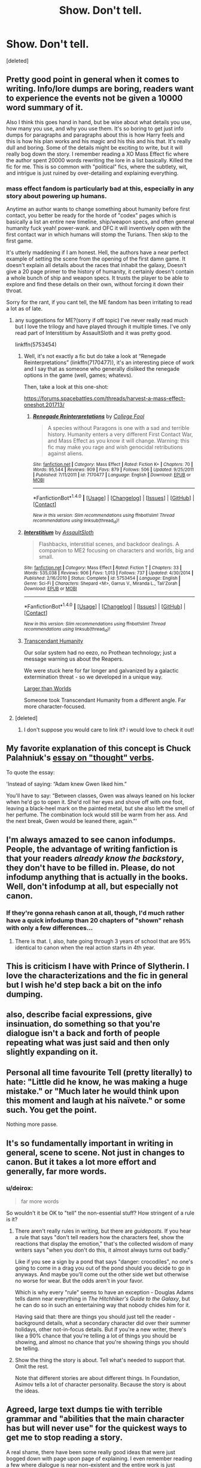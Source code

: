#+TITLE: Show. Don't tell.

* Show. Don't tell.
:PROPERTIES:
:Score: 54
:DateUnix: 1509071711.0
:DateShort: 2017-Oct-27
:FlairText: Discussion
:END:
[deleted]


** Pretty good point in general when it comes to writing. Info/lore dumps are boring, readers want to experience the events not be given a 10000 word summary of it.

Also I think this goes hand in hand, but be wise about what details you use, how many you use, and why you use them. It's so boring to get just info dumps for paragraphs and paragraphs about this is how Harry feels and this is how his plan works and his magic and his this and his that. It's really dull and boring. Some of the details might be exciting to write, but it will really bog down the story. I remember reading a XO Mass Effect fic where the author spent 20000 words rewriting the lore in a list basically. Killed the fic for me. This is so common with "political" fics, where the subtlety, wit, and intrigue is just ruined by over-detailing and explaining everything.
:PROPERTIES:
:Author: ladrlee
:Score: 30
:DateUnix: 1509080512.0
:DateShort: 2017-Oct-27
:END:

*** mass effect fandom is particularly bad at this, especially in any story about powering up humans.

Anytime an author wants to change something about humanity before first contact, you better be ready for the horde of "codex" pages which is basically a list an entire new timeline, ship/weapon specs, and often general humanity fuck yeah! power-wank. and OFC it will inventively open with the first contact war in which humans will stomp the Turians. Then skip to the first game.

It's utterly maddening if I am honest. Hell, the authors have a near perfect example of setting the scene from the opening of the first damn game. It doesn't explain all details about the races that inhabit the galaxy, Doesn't give a 20 page primer to the history of humanity, it certainly doesn't contain a whole bunch of ship and weapon specs. It trusts the player to be able to explore and find these details on their own, without forcing it down their throat.

Sorry for the rant, if you cant tell, the ME fandom has been irritating to read a lot as of late.
:PROPERTIES:
:Author: DontLoseYourWay223
:Score: 11
:DateUnix: 1509081370.0
:DateShort: 2017-Oct-27
:END:

**** any suggestions for ME?(sorry if off topic) I've never really read much but I love the trilogy and have played through it multiple times. I've only read part of Interstitium by AssaultSloth and it was pretty good.

linkffn(5753454)
:PROPERTIES:
:Author: cyclicalbeats
:Score: 2
:DateUnix: 1509125749.0
:DateShort: 2017-Oct-27
:END:

***** Well, it's not exactly a fic but do take a look at “Renegade Reinterpretations” (linkffn(7170477)), it's an interesting piece of work and I say that as someone who generally disliked the renegade options in the game (well, games; whatevs).

Then, take a look at this one-shot:

[[https://forums.spacebattles.com/threads/harvest-a-mass-effect-oneshot.201713/]]
:PROPERTIES:
:Author: Kazeto
:Score: 2
:DateUnix: 1509132307.0
:DateShort: 2017-Oct-27
:END:

****** [[http://www.fanfiction.net/s/7170477/1/][*/Renegade Reinterpretations/*]] by [[https://www.fanfiction.net/u/1675369/College-Fool][/College Fool/]]

#+begin_quote
  A species without Paragons is one with a sad and terrible history. Humanity enters a very different First Contact War, and Mass Effect as you know it will change. Warning: this fic may make you rage and wish genocidal retributions against aliens.
#+end_quote

^{/Site/: [[http://www.fanfiction.net/][fanfiction.net]] *|* /Category/: Mass Effect *|* /Rated/: Fiction K+ *|* /Chapters/: 70 *|* /Words/: 95,544 *|* /Reviews/: 909 *|* /Favs/: 879 *|* /Follows/: 506 *|* /Updated/: 9/25/2011 *|* /Published/: 7/11/2011 *|* /id/: 7170477 *|* /Language/: English *|* /Download/: [[http://www.ff2ebook.com/old/ffn-bot/index.php?id=7170477&source=ff&filetype=epub][EPUB]] or [[http://www.ff2ebook.com/old/ffn-bot/index.php?id=7170477&source=ff&filetype=mobi][MOBI]]}

--------------

*FanfictionBot*^{1.4.0} *|* [[[https://github.com/tusing/reddit-ffn-bot/wiki/Usage][Usage]]] | [[[https://github.com/tusing/reddit-ffn-bot/wiki/Changelog][Changelog]]] | [[[https://github.com/tusing/reddit-ffn-bot/issues/][Issues]]] | [[[https://github.com/tusing/reddit-ffn-bot/][GitHub]]] | [[[https://www.reddit.com/message/compose?to=tusing][Contact]]]

^{/New in this version: Slim recommendations using/ ffnbot!slim! /Thread recommendations using/ linksub(thread_id)!}
:PROPERTIES:
:Author: FanfictionBot
:Score: 2
:DateUnix: 1509132317.0
:DateShort: 2017-Oct-27
:END:


***** [[http://www.fanfiction.net/s/5753454/1/][*/Interstitium/*]] by [[https://www.fanfiction.net/u/661180/AssaultSloth][/AssaultSloth/]]

#+begin_quote
  Flashbacks, interstitial scenes, and backdoor dealings. A companion to ME2 focusing on characters and worlds, big and small.
#+end_quote

^{/Site/: [[http://www.fanfiction.net/][fanfiction.net]] *|* /Category/: Mass Effect *|* /Rated/: Fiction T *|* /Chapters/: 33 *|* /Words/: 535,038 *|* /Reviews/: 906 *|* /Favs/: 1,013 *|* /Follows/: 737 *|* /Updated/: 4/30/2014 *|* /Published/: 2/16/2010 *|* /Status/: Complete *|* /id/: 5753454 *|* /Language/: English *|* /Genre/: Sci-Fi *|* /Characters/: Shepard <M>, Garrus V., Miranda L., Tali'Zorah *|* /Download/: [[http://www.ff2ebook.com/old/ffn-bot/index.php?id=5753454&source=ff&filetype=epub][EPUB]] or [[http://www.ff2ebook.com/old/ffn-bot/index.php?id=5753454&source=ff&filetype=mobi][MOBI]]}

--------------

*FanfictionBot*^{1.4.0} *|* [[[https://github.com/tusing/reddit-ffn-bot/wiki/Usage][Usage]]] | [[[https://github.com/tusing/reddit-ffn-bot/wiki/Changelog][Changelog]]] | [[[https://github.com/tusing/reddit-ffn-bot/issues/][Issues]]] | [[[https://github.com/tusing/reddit-ffn-bot/][GitHub]]] | [[[https://www.reddit.com/message/compose?to=tusing][Contact]]]

^{/New in this version: Slim recommendations using/ ffnbot!slim! /Thread recommendations using/ linksub(thread_id)!}
:PROPERTIES:
:Author: FanfictionBot
:Score: 1
:DateUnix: 1509125779.0
:DateShort: 2017-Oct-27
:END:


***** [[https://www.fanfiction.net/s/9271192/1/Transcendent-Humanity][Transcendant Humanity]]

Our solar system had no eezo, no Prothean technology; just a message warning us about the Reapers.

We were stuck here for far longer and galvanized by a galactic extermination threat - so we developed in a unique way.

[[https://forums.spacebattles.com/threads/larger-than-worlds-a-mass-effect-fanfiction-featuring-transhumanity.369987/][Larger than Worlds]]

Someone took Transcendant Humanity from a different angle. Far more character-focused.
:PROPERTIES:
:Author: TheVoteMote
:Score: 1
:DateUnix: 1509169394.0
:DateShort: 2017-Oct-28
:END:


**** [deleted]
:PROPERTIES:
:Score: 1
:DateUnix: 1509086453.0
:DateShort: 2017-Oct-27
:END:

***** I don't suppose you would care to link it? i would love to check it out!
:PROPERTIES:
:Author: DontLoseYourWay223
:Score: 3
:DateUnix: 1509088147.0
:DateShort: 2017-Oct-27
:END:


** My favorite explanation of this concept is Chuck Palahniuk's [[https://litreactor.com/essays/chuck-palahniuk/nuts-and-bolts-%E2%80%9Cthought%E2%80%9D-verbs][essay on "thought" verbs]].

To quote the essay:

'Instead of saying: “Adam knew Gwen liked him.”

You'll have to say: “Between classes, Gwen was always leaned on his locker when he'd go to open it. She'd roll her eyes and shove off with one foot, leaving a black-heel mark on the painted metal, but she also left the smell of her perfume. The combination lock would still be warm from her ass. And the next break, Gwen would be leaned there, again.”'
:PROPERTIES:
:Author: vir_innominatus
:Score: 27
:DateUnix: 1509096857.0
:DateShort: 2017-Oct-27
:END:


** I'm always amazed to see canon infodumps. People, the advantage of writing fanfiction is that your readers /already know the backstory/, they don't have to be filled in. Please, do not infodump anything that is actually in the books. Well, don't infodump at all, but especially not canon.
:PROPERTIES:
:Author: t1mepiece
:Score: 11
:DateUnix: 1509103468.0
:DateShort: 2017-Oct-27
:END:

*** If they're gonna rehash canon at all, though, I'd much rather have a quick infodump than 20 chapters of "shown" rehash with only a few differences...
:PROPERTIES:
:Author: cavelioness
:Score: 12
:DateUnix: 1509105068.0
:DateShort: 2017-Oct-27
:END:

**** There is that. I, also, hate going through 3 years of school that are 95% identical to canon when the real action starts in 4th year.
:PROPERTIES:
:Author: t1mepiece
:Score: 2
:DateUnix: 1509143727.0
:DateShort: 2017-Oct-28
:END:


** This is criticism I have with Prince of Slytherin. I love the characterizations and the fic in general but I wish he'd step back a bit on the info dumping.
:PROPERTIES:
:Author: emotionalhaircut
:Score: 5
:DateUnix: 1509110476.0
:DateShort: 2017-Oct-27
:END:


** also, describe facial expressions, give insinuation, do something so that you're dialogue isn't a back and forth of people repeating what was just said and then only slightly expanding on it.
:PROPERTIES:
:Author: jrg114
:Score: 4
:DateUnix: 1509077639.0
:DateShort: 2017-Oct-27
:END:


** Personal all time favourite Tell (pretty literally) to hate: "Little did he know, he was making a huge mistake." or "Much later he would think upon this moment and laugh at his naïvete." or some such. You get the point.

Nothing more passe.
:PROPERTIES:
:Author: aapoalas
:Score: 3
:DateUnix: 1509118872.0
:DateShort: 2017-Oct-27
:END:


** It's so fundamentally important in writing in general, scene to scene. Not just in changes to canon. But it takes a lot more effort and generally, far more words.
:PROPERTIES:
:Author: cyclicalbeats
:Score: 3
:DateUnix: 1509125488.0
:DateShort: 2017-Oct-27
:END:

*** u/deirox:
#+begin_quote
  far more words
#+end_quote

So wouldn't it be OK to "tell" the non-essential stuff? How stringent of a rule is it?
:PROPERTIES:
:Author: deirox
:Score: 2
:DateUnix: 1509136370.0
:DateShort: 2017-Oct-28
:END:

**** There aren't really rules in writing, but there are /guideposts./ If you hear a rule that says "don't tell readers how the characters feel, show the reactions that display the emotion," that's the collected wisdom of many writers says "when you don't do this, it almost always turns out badly."

Like if you see a sign by a pond that says "danger: crocodiles", no one's going to come in a drag you out of the pond should you decide to go in anyways. And maybe you'll come out the other side wet but otherwise no worse for wear. But the odds aren't in your favor.

Which is why every "rule" seems to have an exception - Douglas Adams tells damn near everything in /The Hitchhiker's Guide to the Galaxy/, but he can do so in such an entertaining way that nobody chides him for it.

Having said that: there are things you should just tell the reader - background details, what a secondary character did over their summer holidays, other not-in-focus details. But if you're a new writer, there's like a 90% chance that you're telling a lot of things you should be showing, and almost no chance that you're showing things you should be telling.
:PROPERTIES:
:Author: jmartkdr
:Score: 4
:DateUnix: 1509157980.0
:DateShort: 2017-Oct-28
:END:


**** Show the thing the story is about. Tell what's needed to support that. Omit the rest.

Note that different stories are about different things. In Foundation, Asimov tells a lot of character personality. Because the story is about the ideas.
:PROPERTIES:
:Author: dspeyer
:Score: 2
:DateUnix: 1509235078.0
:DateShort: 2017-Oct-29
:END:


** Agreed, large text dumps tie with terrible grammar and "abilities that the main character has but will never use" for the quickest ways to get me to stop reading a story.

A real shame, there have been some really good ideas that were just bogged down with page upon page of explaining. I even remember reading a few where dialogue is near non-existent and the entire work is just explaining what happened.
:PROPERTIES:
:Author: mamberu
:Score: 2
:DateUnix: 1509082377.0
:DateShort: 2017-Oct-27
:END:

*** But how else will you know that the most noble Lord Harry Potter-Black-Gryffindor-Merlin-Slytherin-Riddle-Hufflepuff-Ravenclaw-Peveral-Le_fay-Christ has 1038858372784726472826 galleons, and is politically powerful without the goblins taking his blood and spelling it out on parchment?
:PROPERTIES:
:Author: Parzius
:Score: 1
:DateUnix: 1509298365.0
:DateShort: 2017-Oct-29
:END:

**** I'd be a fan of someone writing this on his first vault trip, [[https://youtu.be/p1I2HqXIMRo?t=20]]

 

P.S. Sorry if it gets stuck in your head.
:PROPERTIES:
:Author: mamberu
:Score: 1
:DateUnix: 1509312561.0
:DateShort: 2017-Oct-30
:END:


** I personally that there needs to be a balance of showing and telling.

It is always weird when a character monologues for like two pages, with no description what is/was happening around them. It makes me think on anime were the other characters are just standing still and not moving/blinking.

For example, if someone is giving an impassioned speech, they would be doing some sort of movement, even it is hand/arm motions. That can be described easily to break out the speaking.
:PROPERTIES:
:Author: AshtonZero
:Score: 1
:DateUnix: 1509369520.0
:DateShort: 2017-Oct-30
:END:


** Would you be so kind as to link your fics for us so we can see how you exemplify this in your own work?
:PROPERTIES:
:Author: Judy-Lee
:Score: 1
:DateUnix: 1509155036.0
:DateShort: 2017-Oct-28
:END:


** YESSSSSS THISSSSSASDKjAKDPMSDAFNFA#!(#&$(!@)u3AKJNDAL

FF.net needs to include this in their T&Cs.
:PROPERTIES:
:Author: maxxie10
:Score: -1
:DateUnix: 1509106201.0
:DateShort: 2017-Oct-27
:END:
